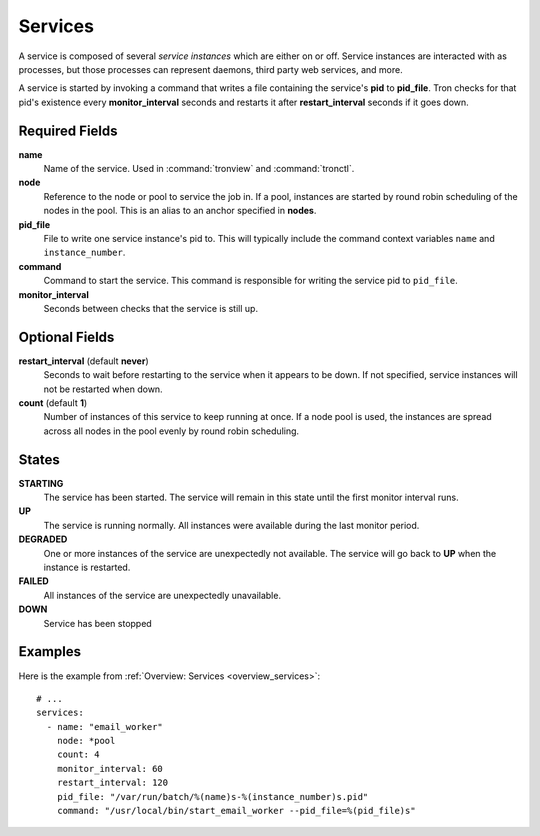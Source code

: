 Services
========

A service is composed of several *service instances* which are either on or
off. Service instances are interacted with as processes, but those processes
can represent daemons, third party web services, and more.

A service is started by invoking a command that writes a file containing the
service's **pid** to **pid_file**. Tron checks for that pid's existence every
**monitor_interval** seconds and restarts it after **restart_interval** seconds
if it goes down.

.. Keep this up to date with man_tronfig.rst

Required Fields
---------------

**name**
    Name of the service. Used in :command:`tronview` and :command:`tronctl`.

**node**
    Reference to the node or pool to service the job in. If a pool, instances
    are started by round robin scheduling of the nodes in the pool. This is an
    alias to an anchor specified in **nodes**.

**pid_file**
    File to write one service instance's pid to. This will typically include
    the command context variables ``name`` and ``instance_number``.

**command**
    Command to start the service. This command is responsible for writing the
    service pid to ``pid_file``.
    
**monitor_interval**
    Seconds between checks that the service is still up.

Optional Fields
---------------

**restart_interval** (default **never**)
    Seconds to wait before restarting to the service when it appears to be
    down. If not specified, service instances will not be restarted when down.

**count** (default **1**)
    Number of instances of this service to keep running at once. If a node pool
    is used, the instances are spread across all nodes in the pool evenly by
    round robin scheduling.

.. Keep this up to date with man_tronview.rst

States
------

**STARTING**
    The service has been started. The service will remain in this state until
    the first monitor interval runs.

**UP**
    The service is running normally. All instances were available during the
    last monitor period.

**DEGRADED**
    One or more instances of the service are unexpectedly not available. The
    service will go back to **UP** when the instance is restarted.

**FAILED**
    All instances of the service are unexpectedly unavailable.

**DOWN**
    Service has been stopped

Examples
--------

Here is the example from :ref:`Overview: Services <overview_services>`::

    # ...
    services:
      - name: "email_worker"
        node: *pool
        count: 4
        monitor_interval: 60
        restart_interval: 120
        pid_file: "/var/run/batch/%(name)s-%(instance_number)s.pid"
        command: "/usr/local/bin/start_email_worker --pid_file=%(pid_file)s"
